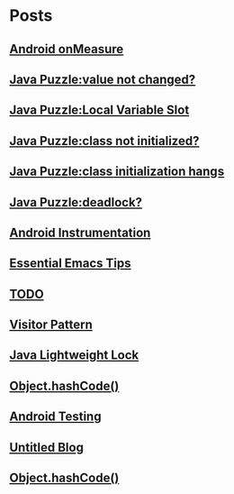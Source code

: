 
* Posts
** [[file:/home/sunway/.elisp/dotemacs/org/measure.org][Android onMeasure]]
   :PROPERTIES:
   :POSTID:   145
   :POST_DATE: 20111028T13:50:00+0000
   :Published: Yes
   :END:
** [[file:/home/sunway/.elisp/dotemacs/org/java_puzzle_value_not_initialized.org][Java Puzzle:value not changed?]]
   :PROPERTIES:
   :POSTID:   144
   :POST_DATE: 20111028T03:40:00+0000
   :Published: Yes
   :END:
** [[file:/home/sunway/.elisp/dotemacs/org/java_puzzle_local_slot.org][Java Puzzle:Local Variable Slot]]
   :PROPERTIES:
   :POSTID:   143
   :POST_DATE: 20111028T03:40:00+0000
   :Published: Yes
   :END:
** [[file:/home/sunway/.elisp/dotemacs/org/java_puzzle_clinit.org][Java Puzzle:class not initialized?]]
   :PROPERTIES:
   :POSTID:   142
   :POST_DATE: 20111028T03:40:00+0000
   :Published: Yes
   :END:
** [[file:/home/sunway/.elisp/dotemacs/org/java_puzzle_class_init_hang.org][Java Puzzle:class initialization hangs]]
   :PROPERTIES:
   :POSTID:   141
   :POST_DATE: 20111028T03:40:00+0000
   :Published: Yes
   :END:
** [[file:/home/sunway/.elisp/dotemacs/org/java_puzzle_any_deadlock.org][Java Puzzle:deadlock?]]
   :PROPERTIES:
   :POSTID:   139
   :POST_DATE: 20111028T03:40:00+0000
   :Published: Yes
   :END:
** [[file:/home/sunway/.elisp/dotemacs/org/android_instrumentation.org][Android Instrumentation]]
   :PROPERTIES:
   :POSTID:   124
   :POST_DATE: 20110919T15:32:00+0000
   :Published: Yes
   :END:
** [[file:/home/sunway/.elisp/dotemacs/org/emacs_tips.org][Essential Emacs Tips]]
   :PROPERTIES:
   :POSTID:   121
   :POST_DATE: 20110919T15:16:00+0000
   :Published: Yes
   :END:
** [[file:/home/sunway/.elisp/dotemacs/org/todo.org][TODO]]
   :PROPERTIES:
   :POSTID:   112
   :POST_DATE: 20110918T14:42:00+0000
   :Published: Yes
   :END:
** [[file:/home/sunway/.elisp/dotemacs/org/visitor_pattern.org][Visitor Pattern]]
   :PROPERTIES:
   :POSTID:   102
   :POST_DATE: 20110917T03:43:00+0000
   :Published: Yes
   :END:
** [[file:/home/sunway/.elisp/dotemacs/org/lightweight_lock.org][Java Lightweight Lock]]
   :PROPERTIES:
   :POSTID:   98
   :POST_DATE: 20110914T15:28:00+0000
   :Published: Yes
   :END:
** [[id:o2b:ce35f977-0ab5-49b2-9adf-e091096d0dfb][Object.hashCode()]]
   :PROPERTIES:
   :POSTID:   83
   :POST_DATE: 20110912T05:59:00+0000
   :Published: Yes
   :END:
** [[id:o2b:64d13e51-6d86-422d-8490-7165ebd118d5][Android Testing]]
   :PROPERTIES:
   :POSTID:   78
   :POST_DATE: 20110313T16:00:00+0000
   :Published: No
   :END:
** [[file:/home/sunway/.elisp/dotemacs/org/test.org][Untitled Blog]]
   :PROPERTIES:
   :POSTID:   73
   :POST_DATE: 20110911T16:39:00+0000
   :Published: Yes
   :END:
** [[file:/home/sunway/.elisp/dotemacs/org/hash_code.org][Object.hashCode()]]
   :PROPERTIES:
   :POSTID:   87
   :POST_DATE: 20110912T06:03:00+0000
   :Published: Yes
   :END:
